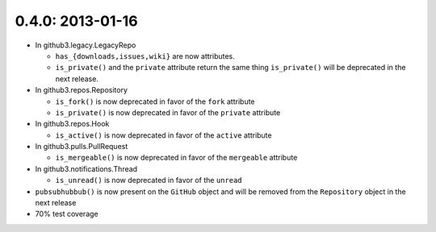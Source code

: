 0.4.0: 2013-01-16
-----------------

- In github3.legacy.LegacyRepo

  - ``has_{downloads,issues,wiki}`` are now attributes.

  - ``is_private()`` and the ``private`` attribute return the same thing
    ``is_private()`` will be deprecated in the next release.

- In github3.repos.Repository

  - ``is_fork()`` is now deprecated in favor of the ``fork`` attribute

  - ``is_private()`` is now deprecated in favor of the ``private`` attribute

- In github3.repos.Hook

  - ``is_active()`` is now deprecated in favor of the ``active`` attribute

- In github3.pulls.PullRequest

  - ``is_mergeable()`` is now deprecated in favor of the ``mergeable``
    attribute

- In github3.notifications.Thread

  - ``is_unread()`` is now deprecated in favor of the ``unread``

- ``pubsubhubbub()`` is now present on the ``GitHub`` object and will be
  removed from the ``Repository`` object in the next release

- 70% test coverage

